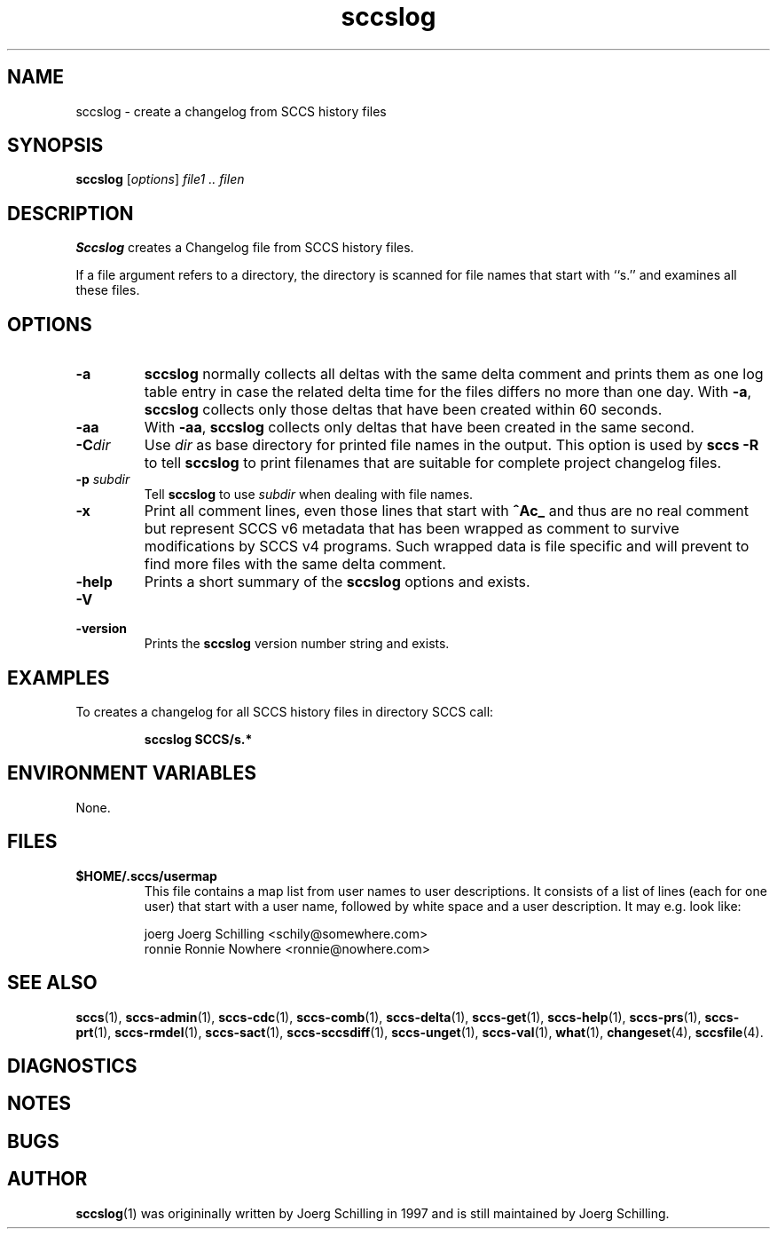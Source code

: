 .\" @(#)sccslog.1	1.16 14/09/15 Copyr 1997-2014 J. Schilling
.\" Manual page for sccslog
.\"
.\" The contents of this file are subject to the terms of the
.\" Common Development and Distribution License, Version 1.0 only
.\" (the "License").  You may not use this file except in compliance
.\" with the License.
.\"
.\" See the file CDDL.Schily.txt in this distribution for details.
.\" A copy of the CDDL is also available via the Internet at
.\" http://www.opensource.org/licenses/cddl1.txt
.\"
.\" When distributing Covered Code, include this CDDL HEADER in each
.\" file and include the License file CDDL.Schily.txt from this distribution.
.\"
.if t .ds a \v'-0.55m'\h'0.00n'\z.\h'0.40n'\z.\v'0.55m'\h'-0.40n'a
.if t .ds o \v'-0.55m'\h'0.00n'\z.\h'0.45n'\z.\v'0.55m'\h'-0.45n'o
.if t .ds u \v'-0.55m'\h'0.00n'\z.\h'0.40n'\z.\v'0.55m'\h'-0.40n'u
.if t .ds A \v'-0.77m'\h'0.25n'\z.\h'0.45n'\z.\v'0.77m'\h'-0.70n'A
.if t .ds O \v'-0.77m'\h'0.25n'\z.\h'0.45n'\z.\v'0.77m'\h'-0.70n'O
.if t .ds U \v'-0.77m'\h'0.30n'\z.\h'0.45n'\z.\v'0.77m'\h'-0.75n'U
.if t .ds s \\(*b
.if t .ds S SS
.if n .ds a ae
.if n .ds o oe
.if n .ds u ue
.if n .ds s sz
.TH sccslog 1 "2014/09/15" "J\*org Schilling" "Schily\'s USER COMMANDS"
.SH NAME
sccslog \- create a changelog from SCCS history files
.SH SYNOPSIS
.B
sccslog 
.RI [ options ]
.I file1 .. filen
.SH DESCRIPTION
.B Sccslog
creates a Changelog file from SCCS history files.
.LP
If a file argument refers to a directory, the directory is scanned
for file names that start with ``s.'' and examines all these files.
. \" .SH RETURNS
. \" .SH ERRORS
.SH OPTIONS
.LP
.TP
.B \-a
.B sccslog
normally collects all deltas with the same delta comment and prints them
as one log table entry in case the related delta time for the files differs
no more than one day. With 
.BR \-a ,
.B sccslog
collects only those deltas that have been created within 60 seconds.
.TP
.B \-aa
With 
.BR \-aa ,
.B sccslog
collects only deltas that have been created in the same second.
.TP
.BI \-C dir
Use
.I dir
as base directory for printed file names in the output.
This option is used by
.B "sccs \-R"
to tell
.B sccslog
to print filenames that are suitable for complete project changelog files.
.TP
.BI \-p " subdir"
Tell
.B sccslog
to use 
.I subdir
when dealing with file names.
.TP
.B \-x
Print all comment lines, even those lines that start with
.B ^Ac_ 
and thus are no real comment but represent SCCS v6 metadata
that has been wrapped as comment to survive modifications by SCCS v4 programs.
Such wrapped data is file specific and will prevent to find more files with
the same delta comment.
.TP
.B \-help
Prints a short summary of the 
.B sccslog
options and exists.
.TP
.B \-V
.TP
.B \-version
Prints the
.B sccslog
version number string and exists.
.SH EXAMPLES
.LP
To creates a changelog for all SCCS history files in directory SCCS call:
.IP
.B "sccslog SCCS/s.*"
.SH ENVIRONMENT VARIABLES
None.
.SH FILES
.TP
.B $HOME/.sccs/usermap
This file contains a map list from user names to user descriptions.
It consists of a list of lines (each for one user) that start with
a user name, followed by white space and a user description.
It may e.g. look like:
.sp
.nf
joerg   Joerg Schilling <schily@somewhere.com>
ronnie  Ronnie Nowhere <ronnie@nowhere.com>
.fi
.SH "SEE ALSO"
.LP
.BR sccs (1),
.BR sccs-admin (1),
.BR sccs-cdc (1),
.BR sccs-comb (1),
.BR sccs-delta (1),
.BR sccs-get (1),
.BR sccs-help (1),
.BR sccs-prs (1),
.BR sccs-prt (1),
.BR sccs-rmdel (1),
.BR sccs-sact (1),
.BR sccs-sccsdiff (1),
.BR sccs-unget (1),
.BR sccs-val (1),
.BR what (1),
.BR changeset (4),
.BR sccsfile (4).
.SH DIAGNOSTICS
.SH NOTES
.SH BUGS
.SH AUTHOR
.BR sccslog (1)
was origininally written by J\*org Schilling in 1997 and is still
maintained by J\*org Schilling.
